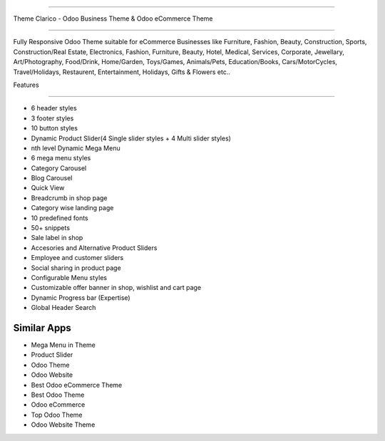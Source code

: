===========================

Theme Clarico - Odoo Business Theme & Odoo eCommerce Theme

================================

Fully Responsive Odoo Theme suitable for eCommerce Businesses like Furniture, Fashion, Beauty, Construction, Sports, Construction/Real Estate, Electronics, Fashion, Furniture, Beauty, Hotel, Medical, Services, Corporate, Jewellary, Art/Photography, Food/Drink, Home/Garden, Toys/Games, Animals/Pets, Education/Books, Cars/MotorCycles, Travel/Holidays, Restaurent, Entertainment, Holidays, Gifts & Flowers etc..


Features

========  

- 6 header styles
- 3 footer styles
- 10 button styles
- Dynamic Product Slider(4 Single slider styles + 4 Multi slider styles)
- nth level Dynamic Mega Menu
- 6 mega menu styles
- Category Carousel
- Blog Carousel
- Quick View
- Breadcrumb in shop page
- Category wise landing page
- 10 predefined fonts
- 50+ snippets
- Sale label in shop
- Accesories and Alternative Product Sliders
- Employee and customer sliders
- Social sharing in product page
- Configurable Menu styles
- Customizable offer banner in shop, wishlist and cart page
- Dynamic Progress bar (Expertise)
- Global Header Search




Similar Apps
============


- Mega Menu in Theme
- Product Slider
- Odoo Theme
- Odoo Website
- Best Odoo eCommerce Theme
- Best Odoo Theme
- Odoo eCommerce
- Top Odoo Theme
- Odoo Website Theme
